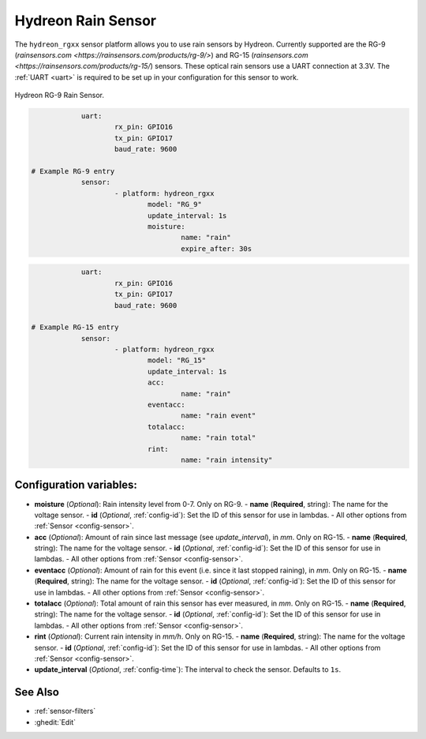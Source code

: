 Hydreon Rain Sensor
===================

.. seo::
    :description: Instructions for setting up Hydreon rain sensors
    :image: hydreon_rg9.jpg
    :keywords: ina219

The ``hydreon_rgxx`` sensor platform allows you to use rain sensors by Hydreon. Currently supported are the RG-9
(`rainsensors.com <https://rainsensors.com/products/rg-9/>`) and RG-15 (`rainsensors.com <https://rainsensors.com/products/rg-15/`) sensors.
These optical rain sensors use a UART connection at 3.3V. The :ref:`UART <uart>` is
required to be set up in your configuration for this sensor to work.


.. figure:: images/hydreon_rg9.jpg
    :align: center
    :width: 50.0%

    Hydreon RG-9 Rain Sensor.

.. code-block:: yaml

		uart:
			rx_pin: GPIO16
			tx_pin: GPIO17
			baud_rate: 9600

    # Example RG-9 entry
		sensor:
			- platform: hydreon_rgxx
				model: "RG_9"
				update_interval: 1s
				moisture:
					name: "rain"
					expire_after: 30s	

.. code-block:: yaml

		uart:
			rx_pin: GPIO16
			tx_pin: GPIO17
			baud_rate: 9600

    # Example RG-15 entry
		sensor:
			- platform: hydreon_rgxx
				model: "RG_15"
				update_interval: 1s
				acc:
					name: "rain"
				eventacc:
					name: "rain event"
				totalacc:
					name: "rain total"
				rint:
					name: "rain intensity"

Configuration variables:
------------------------

- **moisture** (*Optional*): Rain intensity level from 0-7. Only on RG-9.
  - **name** (**Required**, string): The name for the voltage sensor.
  - **id** (*Optional*, :ref:`config-id`): Set the ID of this sensor for use in lambdas.
  - All other options from :ref:`Sensor <config-sensor>`.

- **acc** (*Optional*): Amount of rain since last message (see `update_interval`), in `mm`. Only on RG-15.
  - **name** (**Required**, string): The name for the voltage sensor.
  - **id** (*Optional*, :ref:`config-id`): Set the ID of this sensor for use in lambdas.
  - All other options from :ref:`Sensor <config-sensor>`.

- **eventacc** (*Optional*): Amount of rain for this event (i.e. since it last stopped raining), in `mm`. Only on RG-15.
  - **name** (**Required**, string): The name for the voltage sensor.
  - **id** (*Optional*, :ref:`config-id`): Set the ID of this sensor for use in lambdas.
  - All other options from :ref:`Sensor <config-sensor>`.

- **totalacc** (*Optional*): Total amount of rain this sensor has ever measured, in `mm`. Only on RG-15.
  - **name** (**Required**, string): The name for the voltage sensor.
  - **id** (*Optional*, :ref:`config-id`): Set the ID of this sensor for use in lambdas.
  - All other options from :ref:`Sensor <config-sensor>`.

- **rint** (*Optional*): Current rain intensity in `mm/h`. Only on RG-15.
  - **name** (**Required**, string): The name for the voltage sensor.
  - **id** (*Optional*, :ref:`config-id`): Set the ID of this sensor for use in lambdas.
  - All other options from :ref:`Sensor <config-sensor>`.

- **update_interval** (*Optional*, :ref:`config-time`): The interval to check the sensor. Defaults to ``1s``.


See Also
--------

- :ref:`sensor-filters`
- :ghedit:`Edit`
